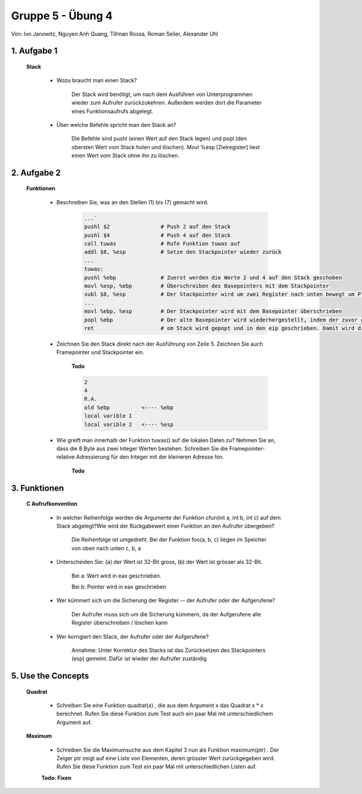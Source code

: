 ==================
Gruppe 5 - Übung 4 
==================
Von: 	Ivo Janowitz, Nguyen Anh Quang, Tillman Rossa, Roman Seiler, Alexander Uhl


1. Aufgabe 1 	
------------
	
	**Stack**


		* Wozu braucht man einen Stack? 

			Der Stack wird benötigt, um nach dem Ausführen von Unterprogrammen wieder zum 				Aufrufer zurückzukehren. Außerdem werden dort die Parameter eines 				Funktionsaufrufs abgelegt. 

		* Über welche Befehle spricht man den Stack an?
			
			Die Befehle sind pushl (einen Wert auf den Stack legen) und popl (den obersten 				Wert vom Stack holen und löschen). Movl %esp [Zielregister] liest einen Wert vom 				Stack ohne ihn zu löschen.
	

2. Aufgabe 2
------------

	**Funktionen**

		* Beschreiben Sie, was an den Stellen (1) bis (7) gemacht wird.

			.. code::

				...`
				pushl $2		# Push 2 auf den Stack
				pushl $4		# Push 4 auf den Stack
				call tuwas		# Rufe Funktion tuwas auf
				addl $8, %esp		# Setze den Stackpointer wieder zurück
				...
				tuwas:
				pushl %ebp		# Zuerst werden die Werte 2 und 4 auf den Stack geschoben
				movl %esp, %ebp		# Überschreiben des Basepointers mit dem Stackpointer
				subl $8, %esp		# Der Stackpointer wird um zwei Register nach unten bewegt um Platz für lokale Variablen zu reservieren
				...
				movl %ebp, %esp		# Der Stackpointer wird mit dem Basepointer überschrieben
				popl %ebp		# Der alte Basepointer wird wiederhergestellt, indem der zuvor gesicherte BP in den aktuellen geschrieben wird
				ret			# om Stack wird gepopt und in den eip geschrieben. Damit wird die Rücksprungsadresse in den Instructionpointer geschrieben

		* Zeichnen Sie den Stack direkt nach der Ausführung von Zeile 5.
		  Zeichnen Sie auch Framepointer und Stackpointer ein.

			**Todo**

			.. code::

				2
				4
				R.A.
				old %ebp	  <---- %ebp
				local varible 1
				local varible 2   <---- %esp



		* Wie greift man innerhalb der Funktion tuwas() auf die lokalen Daten zu?
		  Nehmen Sie an, dass die 8 Byte aus zwei Integer Werten bestehen.
		  Schreiben Sie die Framepointer-relative Adressierung für den Integer
		  mit der kleineren Adresse hin.

			**Todo**



3. Funktionen
-------------

	**C Aufrufkonvention**

		* In welcher Reihenfolge werden die Argumente der Funktion cfun(int a,
		  int b, int c) auf dem Stack abgelegt?Wie wird der Rückgabewert einer Funktion an den 			  Aufrufer übergeben?

			Die Reihenfolge ist umgedreht. Bei der Funktion foo(a, b, c) liegen im Speicher von oben nach unten c, b, a

		* Unterscheiden Sie: (a) der Wert ist 32-Bit gross, (b) der Wert ist grösser
		  als 32-Bit.

			Bei a: Wert wird in eax geschrieben. 

			Bei b: Pointer wird in eax geschrieben

		* Wer kümmert sich um die Sicherung der Register -- der Aufrufer oder
		  der Aufgerufene?

			Der Aufrufer muss sich um die Sicherung kümmern, da der Aufgerufene alle Register überschreiben / löschen kann

		* Wer korrigiert den Stack, der Aufrufer oder der Aufgerufene?

			Annahme: Unter Korrektur des Stacks ist das Zurücksetzen des Stackpointers (esp) gemeint. Dafür ist wieder der Aufrufer zuständig

5. Use the Concepts
-------------------

	**Quadrat**

		* Schreiben Sie eine Funktion quadrat(x) , die aus dem Argument x das
		  Quadrat x * x berechnet. Rufen Sie diese Funktion zum Test auch ein
		  paar Mal mit unterschiedlichem Argument auf.

		 .. include:: quadrat/quadrat.s
			:code:

	**Maximum**

		* Schreiben Sie die Maximumsuche aus dem Kapitel 3 nun als Funktion
		  maximum(ptr) . Der Zeiger ptr zeigt auf eine Liste von Elementen, deren
		  grösster Wert zurückgegeben wird. Rufen Sie diese Funktion zum Test
		  ein paar Mal mit unterschiedlichen Listen auf.

		**Todo: Fixen**

		 .. include:: maximum/maximum.s
			:code:
		
        
